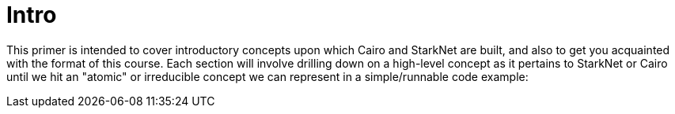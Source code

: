 [id="index"]

= Intro

This primer is intended to cover introductory concepts upon which Cairo and StarkNet are built, and also to get you acquainted with the format of this course.
Each section will involve drilling down on a high-level concept as it pertains to StarkNet or Cairo until we hit an "atomic" or irreducible concept we can represent in a simple/runnable code example:
